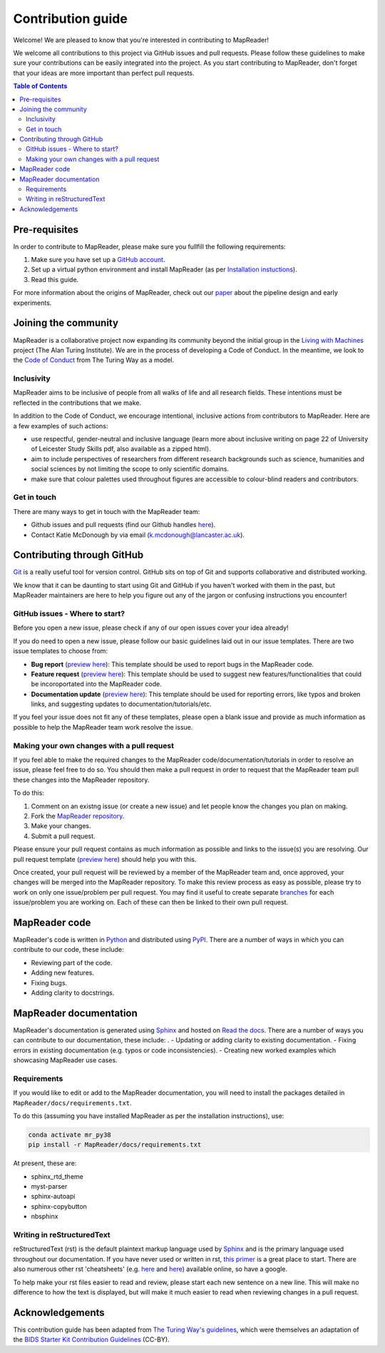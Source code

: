 Contribution guide
===================

Welcome! We are pleased to know that you're interested in contributing to MapReader!

We welcome all contributions to this project via GitHub issues and pull requests. 
Please follow these guidelines to make sure your contributions can be easily integrated into the project. 
As you start contributing to MapReader, don't forget that your ideas are more important than perfect pull requests. 

.. contents:: Table of Contents
    :local:

Pre-requisites
---------------

In order to contribute to MapReader, please make sure you fullfill the following requirements:

1. Make sure you have set up a `GitHub account <https://docs.github.com/en/get-started/signing-up-for-github/signing-up-for-a-new-github-account>`_.
2. Set up a virtual python environment and install MapReader (as per `Installation instuctions <https://mapreader.readthedocs.io/en/rw_docs/Install.html>`_).
3. Read this guide.

For more information about the origins of MapReader, check out our `paper <https://dl.acm.org/doi/10.1145/3557919.3565812>`_ about the pipeline design and early experiments.

Joining the community
----------------------

MapReader is a collaborative project now expanding its community beyond the initial group in the `Living with Machines <https://livingwithmachines.ac.uk/>`_ project (The Alan Turing Institute). 
We are in the process of developing a Code of Conduct. 
In the meantime, we look to the `Code of Conduct <https://github.com/alan-turing-institute/the-turing-way/blob/main/CODE_OF_CONDUCT.md>`_ from The Turing Way as a model.

Inclusivity
~~~~~~~~~~~~

MapReader aims to be inclusive of people from all walks of life and all research fields. 
These intentions must be reflected in the contributions that we make.

In addition to the Code of Conduct, we encourage intentional, inclusive actions from contributors to MapReader. 
Here are a few examples of such actions:

- use respectful, gender-neutral and inclusive language (learn more about inclusive writing on page 22 of University of Leicester Study Skills pdf, also available as a zipped html).
- aim to include perspectives of researchers from different research backgrounds such as science, humanities and social sciences by not limiting the scope to only scientific domains.
- make sure that colour palettes used throughout figures are accessible to colour-blind readers and contributors.

Get in touch
~~~~~~~~~~~~~~

There are many ways to get in touch with the MapReader team:

- Github issues and pull requests (find our Github handles `here <https://github.com/Living-with-machines/MapReader/blob/main/ways_of_working.md>`__).
- Contact Katie McDonough by via email (k.mcdonough@lancaster.ac.uk).

Contributing through GitHub
-----------------------------

`Git <https://git-scm.com/>`_ is a really useful tool for version control. 
GitHub sits on top of Git and supports collaborative and distributed working.

We know that it can be daunting to start using Git and GitHub if you haven't worked with them in the past, but MapReader maintainers are here to help you figure out any of the jargon or confusing instructions you encounter! 

GitHub issues - Where to start?
~~~~~~~~~~~~~~~~~~~~~~~~~~~~~~~~~

Before you open a new issue, please check if any of our open issues cover your idea already!

If you do need to open a new issue, please follow our basic guidelines laid out in our issue templates. 
There are two issue templates to choose from:

- **Bug report** (`preview here <https://github.com/Living-with-machines/MapReader/blob/main/.github/ISSUE_TEMPLATE/bug_report.md>`__): This template should be used to report bugs in the MapReader code.
- **Feature request** (`preview here <https://github.com/Living-with-machines/MapReader/blob/main/.github/ISSUE_TEMPLATE/feature_request.md>`__): This template should be used to suggest new features/functionalities that could be incoroportated into the MapReader code.
- **Documentation update** (`preview here <https://github.com/Living-with-machines/MapReader/blob/main/.github/ISSUE_TEMPLATE/documentation_update.md>`__): This template should be used for reporting errors, like typos and broken links, and suggesting updates to documentation/tutorials/etc. 

If you feel your issue does not fit any of these templates, please open a blank issue and provide as much information as possible to help the MapReader team work resolve the issue.

Making your own changes with a pull request
~~~~~~~~~~~~~~~~~~~~~~~~~~~~~~~~~~~~~~~~~~~~~

If you feel able to make the required changes to the MapReader code/documentation/tutorials in order to resolve an issue, please feel free to do so. 
You should then make a pull request in order to request that the MapReader team pull these changes into the MapReader repository.

To do this:

1. Comment on an existng issue (or create a new issue) and let people know the changes you plan on making.
2. Fork the `MapReader repository <https://github.com/Living-with-machines/MapReader>`_.
3. Make your changes.
4. Submit a pull request.

Please ensure your pull request contains as much information as possible and links to the issue(s) you are resolving. 
Our pull request template (`preview here <https://github.com/Living-with-machines/MapReader/blob/main/.github/PULL_REQUEST_TEMPLATE.md>`__) should help you with this.

Once created, your pull request will be reviewed by a member of the MapReader team and, once approved, your changes will be merged into the MapReader repository.
To make this review process as easy as possible, please try to work on only one issue/problem per pull request.
You may find it useful to create separate `branches <https://www.atlassian.com/git/tutorials/using-branches>`_ for each issue/problem you are working on. 
Each of these can then be linked to their own pull request.

MapReader code
----------------

MapReader's code is written in `Python <https://www.python.org/>`_ and distributed using `PyPI <https://pypi.org/>`_. 
There are a number of ways in which you can contribute to our code, these include:

- Reviewing part of the code.
- Adding new features.
- Fixing bugs.
- Adding clarity to docstrings.

MapReader documentation 
-------------------------

MapReader's documentation is generated using `Sphinx <https://www.sphinx-doc.org/en/master/index.html>`_ and hosted on `Read the docs <https://readthedocs.org/>`_. 
There are a number of ways you can contribute to our documentation, these include:
.
- Updating or adding clarity to existing documentation.
- Fixing errors in existing documentation (e.g. typos or code inconsistencies).
- Creating new worked examples which showcasing MapReader use cases.

Requirements
~~~~~~~~~~~~~

If you would like to edit or add to the MapReader documentation, you will need to install the packages detailed in ``MapReader/docs/requirements.txt``.

To do this (assuming you have installed MapReader as per the installation instructions), use:

.. code-block:: bash 

    conda activate mr_py38
    pip install -r MapReader/docs/requirements.txt

At present, these are:

- sphinx_rtd_theme
- myst-parser
- sphinx-autoapi
- sphinx-copybutton
- nbsphinx

Writing in reStructuredText
~~~~~~~~~~~~~~~~~~~~~~~~~~~~~

reStructuredText (rst) is the default plaintext markup language used by `Sphinx <https://www.sphinx-doc.org/en/master/index.html>`_ and is the primary language used throughout our documentation.
If you have never used or written in rst, `this primer <https://docutils.sourceforge.io/rst.html>`_ is a great place to start. There are also numerous other rst 'cheatsheets' (e.g. `here <https://www.sphinx-doc.org/en/master/usage/restructuredtext/basics.html#rst-primer>`__ and `here <https://thomas-cokelaer.info/tutorials/sphinx/rest_syntax.html>`__) available online, so have a google.

To help make your rst files easier to read and review, please start each new sentence on a new line. 
This will make no difference to how the text is displayed, but will make it much easier to read when reviewing changes in a pull request.

Acknowledgements
-----------------

This contribution guide has been adapted from `The Turing Way's guidelines <https://github.com/alan-turing-institute/the-turing-way/blob/main/CONTRIBUTING.md>`_, which were themselves an adaptation of the `BIDS Starter Kit Contribution Guidelines <https://github.com/bids-standard/bids-starter-kit/blob/main/CONTRIBUTING.md>`_ (CC-BY).
